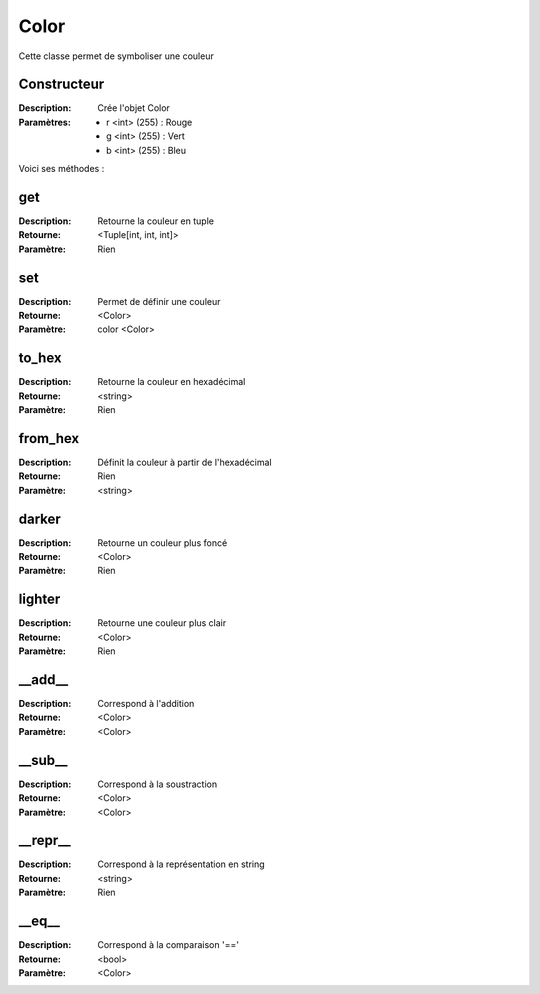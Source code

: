 Color
=====

Cette classe permet de symboliser une couleur

Constructeur
------------

:Description: Crée l'objet Color
:Paramètres:
    - r <int> (255) : Rouge
    - g <int> (255) : Vert
    - b <int> (255) : Bleu

Voici ses méthodes :

get
---

:Description: Retourne la couleur en tuple
:Retourne: <Tuple[int, int, int]>
:Paramètre: Rien

set
---

:Description: Permet de définir une couleur
:Retourne: <Color>
:Paramètre: color <Color>

to_hex
------

:Description: Retourne la couleur en hexadécimal
:Retourne: <string>
:Paramètre: Rien

from_hex
--------

:Description: Définit la couleur à partir de l'hexadécimal
:Retourne: Rien
:Paramètre: <string>

darker
------

:Description: Retourne un couleur plus foncé
:Retourne: <Color>
:Paramètre: Rien

lighter
-------

:Description: Retourne une couleur plus clair
:Retourne: <Color>
:Paramètre: Rien

__add__
-------

:Description: Correspond à l'addition
:Retourne: <Color>
:Paramètre: <Color>

__sub__
-------

:Description: Correspond à la soustraction
:Retourne: <Color>
:Paramètre: <Color>

__repr__
--------

:Description: Correspond à la représentation en string
:Retourne: <string>
:Paramètre: Rien

__eq__
------

:Description: Correspond à la comparaison '=='
:Retourne: <bool>
:Paramètre: <Color>


